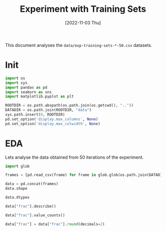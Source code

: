 #+title: Experiment with Training Sets
#+date: [2022-11-03 Thu]
#+options: toc:t
#+toc: tables
#+html_head: <link rel="stylesheet" href="main.css">
#+property: header-args:python :session *sh22qual* :exports both :eval no-export

This document analyses the =data/exp-training-sets-*-50.csv= datasets.

* Init

#+begin_src python :results silent
  import os
  import sys
  import pandas as pd
  import seaborn as sns
  import matplotlib.pyplot as plt

  ROOTDIR = os.path.abspath(os.path.join(os.getcwd(), ".."))
  DATADIR = os.path.join(ROOTDIR, "data")
  sys.path.insert(0, ROOTDIR)
  pd.set_option('display.max_columns', None)
  pd.set_option('display.max_colwidth', None)
#+end_src

* EDA
Lets analyse the data obtained from 50 iterations of the experiment.

#+begin_src python
  import glob

  frames = [pd.read_csv(frame) for frame in glob.glob(os.path.join(DATADIR, "exp-train*-50.csv"))]

  data = pd.concat(frames)
  data.shape
#+end_src

#+RESULTS:
| 114000 | 26 |

#+begin_src python
  data.dtypes
#+end_src

#+RESULTS:
#+begin_example
theil_index                      float64
num_features                       int64
FNR                              float64
PPV                              float64
dataset_label                     object
FP                               float64
statistical_parity_difference    float64
true_positive_rate_difference    float64
FN                               float64
base_rate                        float64
model                             object
f1                               float64
iteration                          int64
TP                               float64
disparate_impact                 float64
TNR                              float64
FPR                              float64
num_positives                    float64
frac                             float64
privileged                        object
TN                               float64
accuracy                         float64
num_negatives                    float64
average_abs_odds_difference      float64
TPR                              float64
protected                         object
dtype: object
#+end_example

#+begin_src python
  data["frac"].describe()
#+end_src

#+RESULTS:
: count    114000.000000
: mean          0.550000
: std           0.273862
: min           0.100000
: 25%           0.300000
: 50%           0.550000
: 75%           0.800000
: max           1.000000
: Name: frac, dtype: float64

#+begin_src python
  data["frac"].value_counts()
#+end_src

#+RESULTS:
#+begin_example
0.10    6000
0.60    6000
0.95    6000
0.90    6000
0.85    6000
0.80    6000
0.75    6000
0.70    6000
0.65    6000
0.55    6000
0.15    6000
0.50    6000
0.45    6000
0.40    6000
0.35    6000
0.30    6000
0.25    6000
0.20    6000
1.00    6000
Name: frac, dtype: int64
#+end_example

#+begin_src python
  data["frac"] = data["frac"].round(decimals=2)
#+end_src

#+RESULTS:
